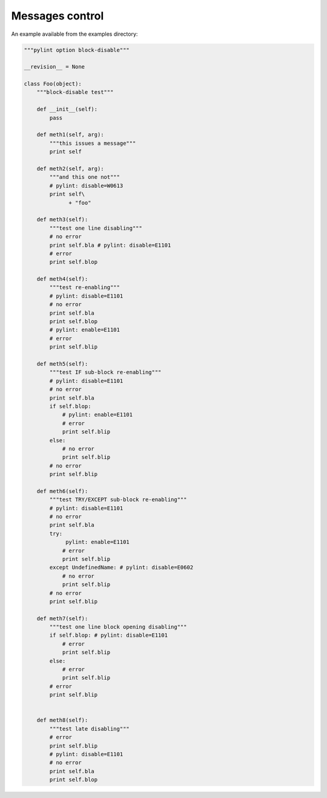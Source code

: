
Messages control
----------------

An example available from the examples directory:

.. sourcecode:: python

    """pylint option block-disable"""

    __revision__ = None

    class Foo(object):
        """block-disable test"""

        def __init__(self):
            pass

        def meth1(self, arg):
            """this issues a message"""
            print self

        def meth2(self, arg):
            """and this one not"""
            # pylint: disable=W0613
            print self\
                  + "foo"

        def meth3(self):
            """test one line disabling"""
            # no error
            print self.bla # pylint: disable=E1101
            # error
            print self.blop

        def meth4(self):
            """test re-enabling"""
            # pylint: disable=E1101
            # no error
            print self.bla
            print self.blop
            # pylint: enable=E1101
            # error
            print self.blip

        def meth5(self):
            """test IF sub-block re-enabling"""
            # pylint: disable=E1101
            # no error
            print self.bla
            if self.blop:
                # pylint: enable=E1101
                # error
                print self.blip
            else:
                # no error
                print self.blip
            # no error
            print self.blip

        def meth6(self):
            """test TRY/EXCEPT sub-block re-enabling"""
            # pylint: disable=E1101
            # no error
            print self.bla
            try:
                 pylint: enable=E1101
                # error
                print self.blip
            except UndefinedName: # pylint: disable=E0602
                # no error
                print self.blip
            # no error
            print self.blip

        def meth7(self):
            """test one line block opening disabling"""
            if self.blop: # pylint: disable=E1101
                # error
                print self.blip
            else:
                # error
                print self.blip
            # error
            print self.blip


        def meth8(self):
            """test late disabling"""
            # error
            print self.blip
            # pylint: disable=E1101
            # no error
            print self.bla
            print self.blop


